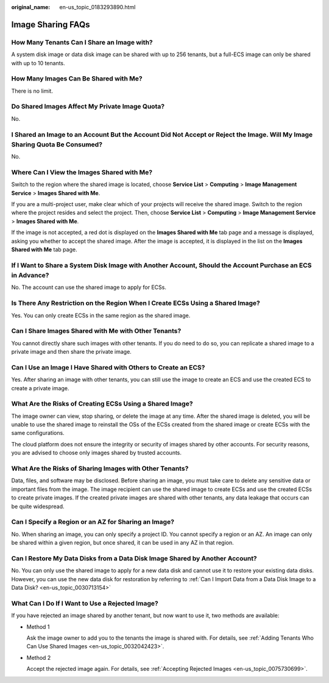 :original_name: en-us_topic_0183293890.html

.. _en-us_topic_0183293890:

Image Sharing FAQs
==================

How Many Tenants Can I Share an Image with?
-------------------------------------------

A system disk image or data disk image can be shared with up to 256 tenants, but a full-ECS image can only be shared with up to 10 tenants.

How Many Images Can Be Shared with Me?
--------------------------------------

There is no limit.

Do Shared Images Affect My Private Image Quota?
-----------------------------------------------

No.

I Shared an Image to an Account But the Account Did Not Accept or Reject the Image. Will My Image Sharing Quota Be Consumed?
----------------------------------------------------------------------------------------------------------------------------

No.

Where Can I View the Images Shared with Me?
-------------------------------------------

Switch to the region where the shared image is located, choose **Service List** > **Computing** > **Image Management Service** > **Images Shared with Me**.

If you are a multi-project user, make clear which of your projects will receive the shared image. Switch to the region where the project resides and select the project. Then, choose **Service List** > **Computing** > **Image Management Service** > **Images Shared with Me**.

If the image is not accepted, a red dot is displayed on the **Images Shared with Me** tab page and a message is displayed, asking you whether to accept the shared image. After the image is accepted, it is displayed in the list on the **Images Shared with Me** tab page.

If I Want to Share a System Disk Image with Another Account, Should the Account Purchase an ECS in Advance?
-----------------------------------------------------------------------------------------------------------

No. The account can use the shared image to apply for ECSs.

Is There Any Restriction on the Region When I Create ECSs Using a Shared Image?
-------------------------------------------------------------------------------

Yes. You can only create ECSs in the same region as the shared image.

Can I Share Images Shared with Me with Other Tenants?
-----------------------------------------------------

You cannot directly share such images with other tenants. If you do need to do so, you can replicate a shared image to a private image and then share the private image.

Can I Use an Image I Have Shared with Others to Create an ECS?
--------------------------------------------------------------

Yes. After sharing an image with other tenants, you can still use the image to create an ECS and use the created ECS to create a private image.

What Are the Risks of Creating ECSs Using a Shared Image?
---------------------------------------------------------

The image owner can view, stop sharing, or delete the image at any time. After the shared image is deleted, you will be unable to use the shared image to reinstall the OSs of the ECSs created from the shared image or create ECSs with the same configurations.

The cloud platform does not ensure the integrity or security of images shared by other accounts. For security reasons, you are advised to choose only images shared by trusted accounts.

What Are the Risks of Sharing Images with Other Tenants?
--------------------------------------------------------

Data, files, and software may be disclosed. Before sharing an image, you must take care to delete any sensitive data or important files from the image. The image recipient can use the shared image to create ECSs and use the created ECSs to create private images. If the created private images are shared with other tenants, any data leakage that occurs can be quite widespread.

Can I Specify a Region or an AZ for Sharing an Image?
-----------------------------------------------------

No. When sharing an image, you can only specify a project ID. You cannot specify a region or an AZ. An image can only be shared within a given region, but once shared, it can be used in any AZ in that region.

Can I Restore My Data Disks from a Data Disk Image Shared by Another Account?
-----------------------------------------------------------------------------

No. You can only use the shared image to apply for a new data disk and cannot use it to restore your existing data disks. However, you can use the new data disk for restoration by referring to :ref:`Can I Import Data from a Data Disk Image to a Data Disk? <en-us_topic_0030713154>`

What Can I Do If I Want to Use a Rejected Image?
------------------------------------------------

If you have rejected an image shared by another tenant, but now want to use it, two methods are available:

-  Method 1

   Ask the image owner to add you to the tenants the image is shared with. For details, see :ref:`Adding Tenants Who Can Use Shared Images <en-us_topic_0032042423>`.

-  Method 2

   Accept the rejected image again. For details, see :ref:`Accepting Rejected Images <en-us_topic_0075730699>`.
